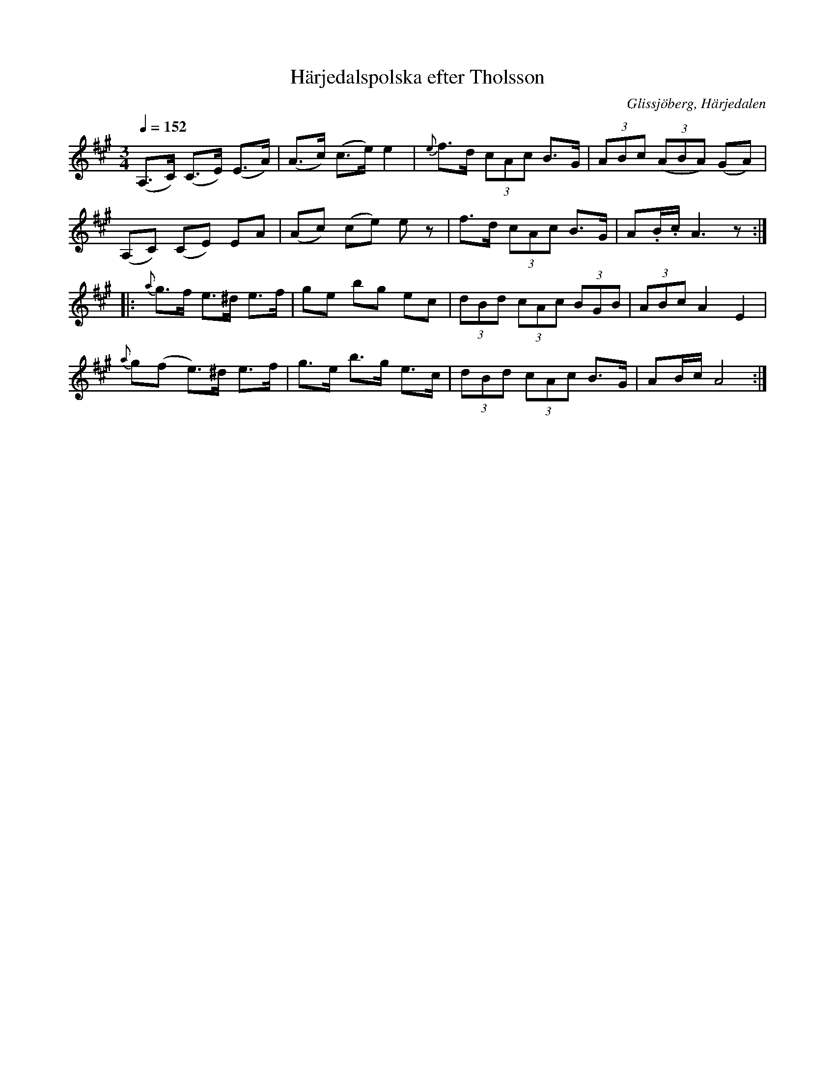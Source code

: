 %%abc-charset utf-8

X:621
T:Härjedalspolska efter Tholsson
R:Polska
S:Efter Christoffer Tholsson (Glissjöberg)
O:Glissjöberg, Härjedalen
B:E Ö nr 621
Z:ABC-transkribering av Lennart Sohlman
N:En av många varianter från Härjedalen och östra Norge (Gudbrandsdalen och Trøndelag)
M:3/4
L:1/8
Q:1/4=152
K:A
(A,>C) (C>E) (E>A)|(A>c) (c>e) e2|{e}f>d (3cAc B>G|(3ABc ((3ABA) (GA)|!
(A,C) (CE) EA |(Ac) (ce) ez | f>d (3cAc B>G|A.B/.c/ A3z::!
{a}g>f e>^d e>f|ge bg ec|(3dBd (3cAc (3BGB|(3ABc A2 E2|!
{a}g(f e>)^d e>f|g>e b>g e>c|(3dBd (3cAc B>G|AB/c/ A4:|]

